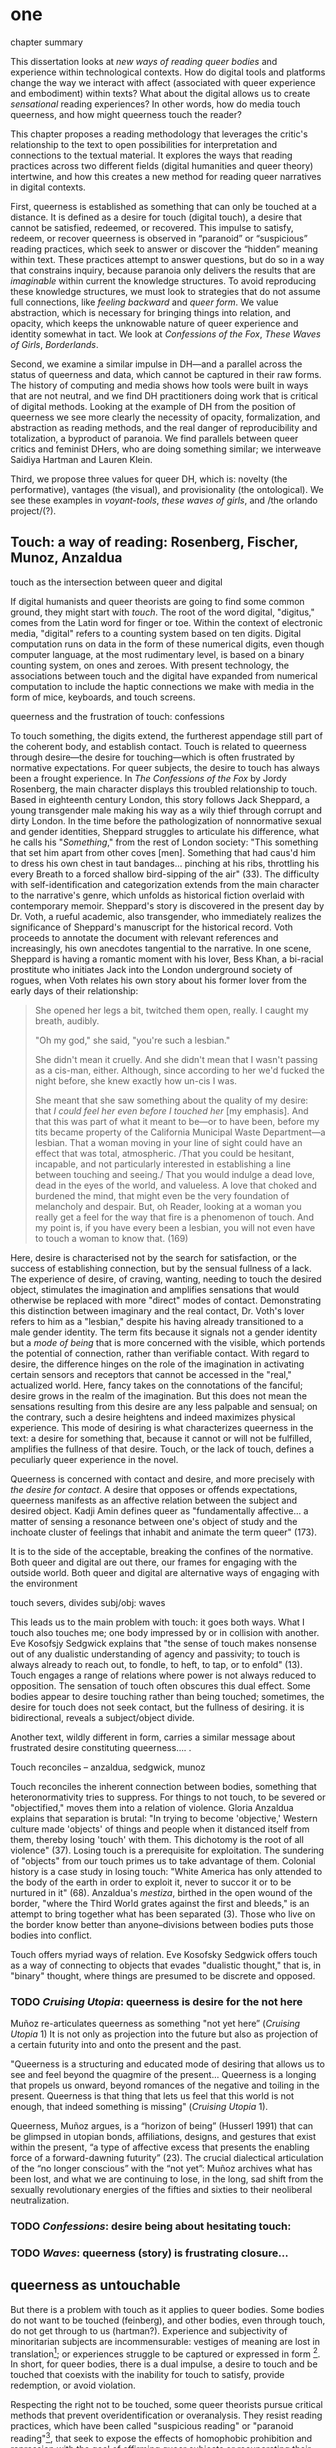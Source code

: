 * one

**** chapter summary 
This dissertation looks at /new ways of reading queer bodies/ and
experience within technological contexts. How do digital tools and
platforms change the way we interact with affect (associated with
queer experience and embodiment) within texts? What about the digital
allows us to create /sensational/ reading experiences? In other words,
how do media touch queerness, and how might queerness touch the
reader?

This chapter proposes a reading methodology that leverages the
critic's relationship to the text to open possibilities for
interpretation and connections to the textual material. It explores
the ways that reading practices across two different fields (digital
humanities and queer theory) intertwine, and how this creates a new
method for reading queer narratives in digital contexts.

First, queerness is established as something that can only be touched
at a distance. It is defined as a desire for touch (digital touch), a
desire that cannot be satisfied, redeemed, or recovered. This impulse
to satisfy, redeem, or recover queerness is observed in “paranoid” or
“suspicious” reading practices, which seek to answer or discover the
“hidden” meaning within text. These practices attempt to answer
questions, but do so in a way that constrains inquiry, because
paranoia only delivers the results that are /imaginable/ within
current the knowledge structures. To avoid reproducing these knowledge
structures, we must look to strategies that do not assume full
connections, like /feeling backward/ and /queer form/. We value
abstraction, which is necessary for bringing things into relation, and
opacity, which keeps the unknowable nature of queer experience and
identity somewhat in tact. We look at /Confessions of the Fox/, /These
Waves of Girls/, /Borderlands/. 

Second, we examine a similar impulse in DH---and a parallel across the
status of queerness and data, which cannot be captured in their raw
forms. The history of computing and media shows how tools were built
in ways that are not neutral, and we find DH practitioners doing work
that is critical of digital methods. Looking at the example of DH from
the position of queerness we see more clearly the necessity of
opacity, formalization, and abstraction as reading methods, and the
real danger of reproducibility and totalization, a byproduct of
paranoia. We find parallels between queer critics and feminist DHers,
who are doing something similar; we interweave Saidiya Hartman and
Lauren Klein.

Third, we propose three values for queer DH, which is: novelty (the
performative), vantages (the visual), and provisionality (the
ontological). We see these examples in /voyant-tools/, /these waves
of girls/, and /the orlando project/(?). 


** Touch: a way of reading: Rosenberg, Fischer, Munoz, Anzaldua

**** touch as the intersection between queer and digital
If digital humanists and queer theorists are going to find some common
ground, they might start with /touch/. The root of the word digital,
"digitus," comes from the Latin word for finger or toe. Within the
context of electronic media, "digital" refers to a counting system
based on ten digits. Digital computation runs on data in the form of
these numerical digits, even though computer language, at the most
rudimentary level, is based on a binary counting system, on ones and
zeroes. With present technology, the associations between touch and
the digital have expanded from numerical computation to include the
haptic connections we make with media in the form of mice, keyboards,
and touch screens. 

**** queerness and the frustration of touch: confessions
To touch something, the digits extend, the furtherest appendage still
part of the coherent body, and establish contact. Touch is related to
queerness through desire---the desire for touching---which is often
frustrated by normative expectations. For queer subjects, the desire
to touch has always been a frought experience. In /The Confessions of
the Fox/ by Jordy Rosenberg, the main character displays this troubled
relationship to touch. Based in eighteenth century London, this story
follows Jack Sheppard, a young transgender male making his way as a
wily thief through corrupt and dirty London. In the time before the
pathologization of nonnormative sexual and gender identities, Sheppard
struggles to articulate his difference, what he calls his
"/Something/," from the rest of London society: "This something that
set him apart from other coves [men]. Something that had caus'd him to
dress his own chest in taut bandages... pinching at his ribs,
throttling his every Breath to a forced shallow bird-sipping of the
air" (33). The difficulty with self-identification and categorization
extends from the main character to the narrative's genre, which
unfolds as historical fiction overlaid with contemporary
memoir. Sheppard's story is discovered in the present day by Dr. Voth,
a rueful academic, also transgender, who immediately realizes the
significance of Sheppard's manuscript for the historical record. Voth
proceeds to annotate the document with relevant references and
increasingly, his own anecdotes tangential to the narrative. In one
scene, Sheppard is having a romantic moment with his lover, Bess Khan,
a bi-racial prostitute who initiates Jack into the London underground
society of rogues, when Voth relates his own story about his former
lover from the early days of their relationship:

#+BEGIN_QUOTE
She opened her legs a bit, twitched them open, really. I caught my
breath, audibly.

"Oh my god," she said, "you're such a lesbian."

She didn't mean it cruelly. And she didn't mean that I wasn't passing
as a cis-man, either. Although, since according to her we'd fucked the
night before, she knew exactly how un-cis I was. 

She meant that she saw something about the quality of my desire: that
/I could feel her even before I touched her/ [my emphasis]. And that
this was part of what it meant to be---or to have been, before my tits
became property of the California Municipal Waste Department---a
lesbian. That a woman moving in your line of sight could have an
effect that was total, atmospheric. /That you could be hesitant,
incapable, and not particularly interested in establishing a line
between touching and seeing./ That you would indulge a dead love, dead
in the eyes of the world, and valueless. A love that choked and
burdened the mind, that might even be the very foundation of
melancholy and despair. But, oh Reader, looking at a woman you really
get a feel for the way that fire is a phenomenon of touch. And my
point is, if you have every been a lesbian, you will not even have to
touch a woman to know that. (169)
#+END_QUOTE

Here, desire is characterised not by the search for satisfaction, or
the success of establishing connection, but by the sensual fullness of
a lack. The experience of desire, of craving, wanting, needing to
touch the desired object, stimulates the imagination and amplifies
sensations that would otherwise be replaced with more "direct" modes
of contact. Demonstrating this distinction between imaginary and the
real contact, Dr. Voth's lover refers to him as a "lesbian," despite
his having already transitioned to a male gender identity. The term
fits because it signals not a gender identity but a /mode of being/
that is more concerned with the visible, which portends the potential
of connection, rather than verifiable contact. With regard to desire,
the difference hinges on the role of the imagination in activating
certain sensors and receptors that cannot be accessed in the "real,"
actualized world. Here, fancy takes on the connotations of the
fanciful; desire grows in the realm of the imagination. But this does
not mean the sensations resulting from this desire are any less
palpable and sensual; on the contrary, such a desire heightens and
indeed maximizes physical experience. This mode of desiring is what
characterizes queerness in the text: a desire for something that,
because it cannot or will not be fulfilled, amplifies the fullness of
that desire. Touch, or the lack of touch, defines a peculiarly queer
experience in the novel. 

Queerness is concerned with contact and desire, and more precisely
with /the desire for contact/. A desire that opposes or offends
expectations, queerness manifests as an affective relation between the
subject and desired object. Kadji Amin defines queer as "fundamentally
affective... a matter of sensing a resonance between one's object of
study and the inchoate cluster of feelings that inhabit and animate
the term queer" (173).

 It is to the side of the acceptable, breaking the
confines of the normative. Both queer and digital are out there, our
frames for engaging with the outside world. Both queer and digital are
alternative ways of engaging with the environment

**** touch severs, divides subj/obj: waves
This leads us to the main problem with touch: it goes both ways. What
I touch also touches me; one body impressed by or in collision with
another. Eve Kosofsjy Sedgwick explains that "the sense of touch makes
nonsense out of any dualistic understanding of agency and passivity;
to touch is always already to reach out, to fondle, to heft, to tap,
or to enfold" (13). Touch engages a range of relations where power is
not always reduced to opposition. The sensation of touch often
obscures this dual effect. Some bodies appear to desire touching
rather than being touched; sometimes, the desire for touch does not
seek contact, but the fullness of desiring.  it is bidirectional,
reveals a subject/object divide.


Another text, wildly different in form, carries a similar message
about frustrated desire constituting queerness.... 
.

**** Touch reconciles -- anzaldua, sedgwick, munoz
Touch reconciles the inherent connection between bodies, something
that heteronormativity tries to suppress. For things to not touch, to
be severed or "objectified," moves them into a relation of
violence. Gloria Anzaldua explains that separation is brutal: "In
trying to become 'objective,' Western culture made 'objects' of things
and people when it distanced itself from them, thereby losing 'touch'
with them. This dichotomy is the root of all violence" (37). Losing
touch is a prerequisite for exploitation. The sundering of "objects"
from our touch primes us to take advantage of them. Colonial history
is a case study in losing touch: "White America has only attended to
the body of the earth in order to exploit it, never to succor it or to
be nurtured in it" (68). Anzaldua's /mestiza/, birthed in the open
wound of the border, "where the Third World grates against the first
and bleeds," is an attempt to bring together what has been separated
(3). Those who live on the border know better than anyone--divisions
between bodies puts those bodies into conflict.

Touch offers myriad ways of relation. Eve Kosofsky Sedgwick offers
touch as a way of connecting to objects that evades "dualistic
thought," that is, in "binary" thought, where things are presumed to
be discrete and opposed. 

*** TODO /Cruising Utopia/: queerness is desire for the not here

Muñoz re-articulates queerness as something "not yet here” (/Cruising
Utopia/ 1) It is not only as projection into the future but also as
projection of a certain futurity into and onto the present and the
past.

"Queerness is a structuring and educated mode of desiring that allows
us to see and feel beyond the quagmire of the present... Queerness is
a longing that propels us onward, beyond romances of the negative and
toiling in the present. Queerness is that thing that lets us feel that
this world is not enough, that indeed something is missing"
(/Cruising Utopia/ 1).


Queerness, Muñoz argues, is a “horizon of being” (Husserl 1991) that can be glimpsed in utopian bonds, affiliations, designs, and gestures that exist within the present, “a type of affective excess that presents the enabling force of a forward-dawning futurity” (23).
The crucial dialectical articulation of the “no longer conscious” with the “not yet”: Muñoz archives what has been lost, and what we are continuing to lose, in the long, sad shift from the sexually revolutionary energies of the fifties and sixties to their neoliberal neutralization.

*** TODO /Confessions/: desire being about hesitating touch:

 
*** TODO /Waves/: queerness (story) is frustrating closure... 


** queerness as untouchable 
But there is a problem with touch as it applies to queer bodies. Some
bodies do not want to be touched (feinberg), and other bodies, even
through touch, do not get through to us (hartman?). Experience and
subjectivity of minoritarian subjects are incommensurable: vestiges of
meaning are lost in translation[fn:6]; or experiences struggle to be
captured or expressed in form [fn:7]. In short, for queer bodies,
there is a dual impulse, a desire to touch and be touched that
coexists with the inability for touch to satisfy, provide redemption,
or avoid violation.

Respecting the right not to be touched, some queer theorists pursue
critical methods that prevent overidentification or overanalysis. They
resist reading practices, which have been called "suspicious reading"
or "paranoid reading"[fn:2], that seek to expose the effects of
homophobic prohibition and repression with the goal of affirming queer
subjects or recuperating their losses. Paranoid or suspicious reading
is oriented around finding and exposing the pain and shame of the
closet in order to turn them into sites of political resistance,
liberation, or pride.

*** Sedgwick's paranoid/suspicious reading

Such reading practices determine and constrain the ways that readers
engage with texts. To illustrate this effect, Sedgwick relates a
conversation between herself and a friend during few years of the AIDS
crisis, when speculation about the government's complicity in
spreading the virus is rampant. At the time, Sedgwick wonders whether
"the lives of African Americans are worthless in the eyes of the
United States; that gay men and drug users are held cheap where they
aren't actively hated" (123). Her friend counters this suspicion,
pointing out that knowledge of conspiracy doesn't achieve anything on
its own: "Supposing we were ever sure of all those things---what would
we know then that we don't already know?" (123). Merely knowing that
something is true, revealing the presence of systematic oppression,
injustice, discrimination, does nothing. As Sedgwick explains,
knowledge of a problem is not enough to "enjoin that person to any
specific train of epistemological or narrative consequences"
(123). Moreover, a paranoid or suspicious stance blocks out other
possibilities for relation to the text. Paranoia often only affirms
itself; reflecting and replicating itself in every surface, giving too
much power to the act of exposure. The work of paranoia is never done,
"for all its vaunted suspicion, [paranoia] acts as though its work
would be accomplished if only it could finally, this time, somehow get
its story truly known" (141). Like many other theorists, Sedgwick
wonders what is the point of continually trying to reveal, unravel,
deconstruct the injustices of the past. She searches for "some ways of
understanding human desire that might be quite to the side of
prohibition and repression, that might hence be structured quite
differently from the heroic, 'liberatory,' inescapably dualistic
righteousness of hunting down and attacking prohibition/repression in
all its chameleonic guises" (10).

*** paranoia and replication (the sciences)

In order to understand the ways that the paranoid impulse harm and
constrain inquiry, it is useful to view it at work in scientific
disciplines and for the purpose of historiography.

Some strains of scientific inquiry, in particular, shows us how
paranoia enacts a self-replicating mechanic. Though it appears in much
of literary studies, the impulse that drives paranoid reading is
borrowed from a critical viewpoint in scientific inquiry that assumes
a detached observer. Critiques of this position, particularly in Donna
Haraway's work on primatology, attempt to articulate a new mode of
feminist science that de-naturalizes the "natural." Haraway's research
on primates reveals the ways in which assumptions and preconceptions
from the (white, male) subject inflect the object of study. She
examines how scientists bring their own investments to bear even in
the seemingly benign questions they might ask, or qualities they
isolate, as areas of interest. For example, primatologists working
with the goal of studying social structures in the field often impose
their own social structures by turning their assumptions of male
dominance into "observations." Feminist scientists attempt to revise
such narratives by emphasizing organization and cooperation among
primate communities: "revisionists have stressed matrifocal groups,
long-term social cooperation rather than short-term spectacular
aggression, flexible process rather than strict structure”
(19). Pointing out that, “Women know very well that knowledge from the
natural sciences has been used in the interests of our domination and
not our liberation," Harwaway asserts that such revision is about
empowering the subjugated, reconceiving “female receptivity” as
"female choice" (8). The creation of a subject/object split
/reproduces/ and legitimizes hierarchies of domination.

Oftentimes, new tools can obscure the ways that we replicate our own
assumptions. The advent of photography in the mid-nineteenth century
allowed subjects to codify their prejudices as science, for example,
in the pictures of American slaves taken by Louis Agassiz
in 1850. These daguerrotypes, a pioneering practice in photography
that uses light-sensitive chemicals on silver plates, show how the
impulse for scientific classification impacts the quality and kind of
knowledge that results. Agassiz, a Swiss anthropologist, came to the
United States to study the physical differences between European
whites and African blacks, by examining the shape and character of
their heads and torsos, similar to contemporary studies in physionomy
and phrenology that analyzed the exterior form of the human
body. Agassiz's goal was to amass evidence to support his theory, that
mankind had been separately created and whites and blacks were in fact
different species (Wallis 40). Using photography for anthropoligical
purposes, and organizing photographs to support a classification
system, Agassiz's work demonstrates how the apparent "objectivity" of
the photograph can mask the highly subjective motives for
classification. Writing about the photographs, which were exhibited by
the Amon Carter Museum in 1992, Brian Wallis explains that such images
were organized to suggest divisions between "self and other, healthy
and diseased, normal and pathological," with the insidious effect of
"mask[ing] its subjective distortions in the guise of logic and
organization" (Wallis 47, 54-55). The problem, Wallis points out, is
the realism of the photographic tool obscures the ways that subjects
harness it to solidify their preconceptions---"Strengthened by the
seeming transparency of photographic realism, these categories and the
divisions between them soon took on the authority of natural 'facts.'
Supplying either too much or too little information, photographs soon
muddied the easy distinctions between subjective knowledge and what
was called "objective." (47-48). The more seeminly transparent the
tool, the easier it is to wrangle it toward proving "self-evident"
truths.

In this case, the apparent fidelity of the photographic tool to record
"nature" in fact obscures the ways that using the tool only reinforces
a preconceived notion of "nature." Wallis explains that, "Supplying
either too much or too little information, photographs soon muddied
the easy distinctions between subjective knowledge and what was called
'objective' (48). The photographs reinforce the ways that scientific
tools, which appear to capture "reality," can be harnessed and
manipulated toward the observer's purpose. 

*** paranoia and recovery (historiography)

Not only does paranoid inquiry tend to replicate the assumptions of
the observer, but it blocks out other forms of knowledge. This is
especially evident in the work of historical recovery, in the impulse
to find "hidden" or "forgotten" meaning in textual and archival
material. Recovery works by a self-legitimizing and perpetuating logic
that attempts to render what has been left out, disregarded, or
misunderstood within the logic of dominance. It is Jacques Derrida's
/archive fever/, or the desire for legibility, under the auspices of
the ruler, which animates the endless search for origins. It is, in
Haraway's words, a search for the "one code that translates all
meaning perfectly, the central dogma of phallogocentrism" (/Simians,
Cyborgs, and Women/ 176).

The stakes of recovery work are uniquely stark in the history of the
Black Atlantic, where researchers must work to square the growth of an
inhuman practice within a historical narrative of progress and
liberalization. A tradition that rationalizes slavery with the right
to property, that justifies war through the social contract. Black
Atlantic scholars Lisa Lowe and Saidiya Hartman point out that the
central paradox of studying the archive of slavery is the structuring
condition of recovery. In her essay "History Hesitant," Lowe explains
that because recovery work necessarily occurs within the limits of the
authorizing power, it always subjects itself to that power. Rather
that work under these conditions, historians of enslaved experience
ought to examine this confining structure, "the archeology of
knowledge through which the archive subjects and governs precisely by
means of instruments that absent the humanity of the enslaved”
(87). Researchers might examine, for example, how "the slave trader’s
desire to record, measure, list, and account" weigh up against
"rationalist claims to produce truth or meaning about the terrors of
captivity, enslavement, or torture" (88). Saidiya Hartman similarly
turns to the question of epistemology as the crux of the recovery
work: “If it is no longer sufficient to expose the scandal, then how
might it be possible to generate a different set of descriptions from
this archive?" (7).

Hartman's central problem is what to do with an absent archive. She
leaves us the paradox of recovery work: "How does one revisit the
scene of subjection without replicating the grammar of violence?"
(4). Hartman writes caustically about the impossibility of telling
stories that have been left out of the record. Not only that we can
never recover these stories (they are lost to time) but we can not
approximate them with our current tools, with language. In "Venus in
Two Acts," Hartman tells the story of Black Venus, the unnamed slave
woman who appears variously throughout the "offical" record:

#+BEGIN_QUOTE
we could have as easily encountered her in a ship’s ledger in the
tally of debits; or in an overseer’s journal—--“last night I laid with
Dido on the ground”; or as an amorous bed-fellow with a purse so
elastic “that it will contain the largest thing any gentleman can
present her with” in Harris’s List of Covent- Garden Ladies; or as the
paramour in the narrative of a mercenary soldier in Surinam; or as a
brothel owner in a traveler’s account of the prostitutes of Barbados;
or as a minor character in a nineteenth-century pornographic novel. 1
#+END_QUOTE

What draws all these iterations of Venus together is their silence,
"no one remembered her name or recorded the things she said, or
observed that she refused to say anything at all" (2). The fact of
silence cuts deeper than the failure of history but is part of the
condition known as the "violence of the archive," which denotes not
only absence as a form of evidence, in that the physical records are
missing, but also in the tools of expression, in language that cannot
approximate the reality of experience, and in the audible discourse
that dictates silence.

*** affective strategies, hestitation, restraint

Within the dominant culture, recovery means authorizing the structures
of knowledge that give rise to injustice in the first place. So what
do we do now? There are affects associated with this kind of
impasse. We hold ourselves back, restraint, avoidance. Lowe explains
that

#+BEGIN_QUOTE
Hesitation, rather than rushing to recover what has been
lost, need not be understood as inaction or postponement, or as a
thwarting of the wish to provide for a future world. Rather, it halts
the desire for recognition by the present social order and staves off
the compulsion to make visible within current epistemological
orthodoxy. 98
#+END_QUOTE

Feelings of hesitation, doubt, dissapointment are ways of protecting
the archive of slavery from further exploitation.

To sum up: one solution to paranoid impulses involves is critical
awareness, the ability to access the affects that come between you and
the object of study. 

*** estrangement as central to queerness
“Editor’s Introduction”: Queering Archives, Intimate Tracings, 2015:
The estrangement that continually happens with dealing with
queerness. Estrangement from yourself, the materials, and others.

“Estrangement” --- the torment of queer literature -- the pain of not
identification but of not identifying. Of reading the text and finding
and not finding yourself in the pages.

*** Heather Love's /Feeling Backward/
Heather Love offers a reading strategy that acknowledges queer
experience, particularly suffering, as unconsoleable. In resisting the
temptations to redeem psychic suffering by queer subjects, Heather
Love offers a strategy called "feeling-backward." This strategy opens
a space for bad feelings without trying to recuscitate, justify, or
transform them. She focuses on feelings such as "nostalgia, regret,
shame, despair, /ressentiment/, passivity escapism, self-hatred,
withdrawal, bitterness, defeatism, and loneliness," which, according
to Love, are tied to "the historical impossibility of same-sex desire"
(4, emphasis original). She examines the burdened protagonists from
famous modernist texts like Walter Pater's /The Renaissance: Studies
in Art and Poetry/ (1873), Radclyffe Hall's /The Well of Loneliness/
(1928), Willa Cather's /My Ántonia/ (1918), and Sylvia Townsend
Warner's /Summer Will Show/ (1936). Love argues that the shame and
stigma experienced by these characters ought to be recognized rather
than resolved. Instead of turning negative histories into sites of
resistance or affirmation, these hurting characters might have full
reign over their own darkness. And this darkness must be where the
critic will meet them.

*** identification is risky; Caldwell
As readers, identifying with literary subjects is both dangerous and
seducticve. Identities within texts are not stable across time and
place, and acts of identification might collapse or overlook the
complexity of experience. For queer readers in particular,
identification often emerges from a desire to recognize within the
past something that affirms queer experience in the present. Love
describes queer critics, "Like demanding lovers [who] promise to
rescue the past when in fact they dream of being rescued themselves"
(33). Reading in this sense is a search for reflection, community, or
similitude, a link between past and present. When identification is
possible, however, it can be shattering. In "The Torment of Queer
Literature," Kelly Caldwell explains the quandry of reading James
Baldwin's /Giovanni's Room/ as a transgender woman: "what if the only
available act of identification is one of stigma and shame? Embracing
queerness is often embracing abjection. Sometimes identification is
loss and despair" (par. 4). Identification tends to center around
these "bad feelings" which offer less fodder for political
resistence. However, identification with more positive aspects of
queer experience is hardly an alternative. For many readers, the more
redemptive or celebratory narratives offer no consolation. The reader
is stuck between recognizing their own pain or feeling guilty for not
recognizing pleasure: "Either read a book like /Giovanni’s Room/ at
the risk of recognizing David’s denial and repression as my own, or
read a book that celebrates queer lives and sex boldly and end up
despising my own cowardice" (par. 17).

*** queerness is a failed project, which is why it's so tempting.
The more hopeless and resistant queer subjects make for more tempting
identifications. Love explains how these subjects remain beyond the
reader's grasp: "As queer readers we tend to see ourselves as reaching
back toward isolated figures in the queer past in order to rescue or
save them. It is hard to know what to do with texts that resist our
advances" (8). The reason that these subjects remain so unreachable
has to do with the nature of queerness itself, which represents
absence, loss, and failure. Love illustrates this quality by evoking a
Greek myth, Orpheus and Eurydice, in which the lover botches his
beloved's rescue by looking back at her as they exit the
underworld. Love quotes from Maurice Blanchot's account of the story
in "The Gaze of Orpheus," to describe what Orpheus searches for in the
prohibited and doomed glance backward:

#+BEGIN_QUOTE 
Not to look would be infidelity to the measureless, imprudent force
of his movement, which does not want Eurydice in her daytime truth and
in her everyday appeal, but wants her in her nocturnal obscurity, in
her distance, with her closed body and sealed face---wants to see her
not when she is visible, but when she is invisible, and not as the
intimacy of familiar life, but as the foreignness of what excludes all
intimacy, and wants, not to make her live, but to have living in her
the plenditude of death. 50
#+END_QUOTE 

Orpheus's downfall is his desire for a glimpse at what cannot be
grapsed, at what remains beyond the light. This desire is not for
"daytime truth" but for "noctural obscurity," which is always receding
at the moment of pursuit. Like Eurydice, queerness emerges only to
slip away, turning its face from the parched gaze. Can we be blamed
for looking for that which cannot be grasped? No, because queerness
has always been structured by that which is not, by what Love calls
"impossible love" (24). Not only is queerness projected to fail, it is
a project of failure. Love reminds us that "Queer history has been an
education in absence" (50). In learning failure and loss, queer
readers can only identify with what they have been taught to recognize
as untouchable. Full identification, like Eurydice in the daylight, is
prevented by design.

*** identifying, but not fully.
Love proposes a method in which the goal is not to redeem queer
subjects or resolve queer failure. Rather, the problem of
identification is turned to a reading strategy: "I want to suggest a
mode of historiography that recognizes the inevitability of a 'play of
recogniztions,' but that also sees these recognitions not as consoling
but as shattering" (45). Reading, for Love, can enact a "play of
recognitions," which is a way of making fleeting connections that do
not presume complete understanding. It is a way of identifying, but
not fully. Full identification would attempt to wrench the subject
from its suffering, and effectively transform it into something
else. Rather that attempt to rescusitate it, Love looks to the ways
that identity unsettles and dissolves subjectivity. She gives the
example of Stephen Gordon from Radclyffe Hall's /The Well of
Loneliness/. Once considered too depressing as a model of lesbianism,
recent critics have cast Stephen Gordon as a transgender figure. Love
resists this label, maintaining that Stephen is “beyond the reach of
such redemptive narratives” (119). The question, for Love, is not
whether Stephen is a pre-op FTM (Female-to-Male), but how Stephen’s
existential negativity can be read as an embodied phenonmenon, as “a
social experience insistently internalized and corporeal” (108).

*** ofelia schutte and the incommensurable

The archivist must work within the discrepancy between reality and the
historical record. Hartman's goal is "to expose and exploit the
incommensurability between the experience of the enslaved and the
fictions of history... the requirements of narrative, the stuff of
subjects and plots and ends" (10).

*** Critique of affirmation: Cvetkovitch 

Attempts to affirm negative queer experience can be harmful. Ann
Cvetkovitch's work on trauma studies provides an example of how this
tendency can create further misunderstanding about suffering. In her
book, /Archive of Feelings/, Cvetkovitch explores expressions of
trauma within the public sphere. She asks how individuals might
reclaim some of the most negative and traumatic feelings into
something positive and theraputic: "I want to place moments of extreme
trauma alongside moments of everyday emotional distress that are often
the only sign that trauma's effects are still being felt” (3). She
wrests trauma studies out of medical discourse and into public
culture---turning something that is traditionally private and
pathologized into something communitarian, an open, everyday "archive
of feelings."

Importantly, Cvetkovitch marshalls this reconfiguration of trauma to
expand what we consider the 'archive'. She also makes some incisive
points about the inability to fully portray suffering: "Because trauma
can be unspeakable and unrepresentable and because it is marked by
forgetting and dissociation, it often seems to leave behind no records
at all" (7). Cvetkovitch explores alternative methods of figuring
trauma, which are transformed when they enter the public sphere. She
cites examples from public performances like rock shows or
documentaries, in which the artists enact "moments of intense affect
that are transformative or revealing” (26). 

Although her focus on the affective and ephemeral dimension of
performance opens up conceptions of the archive, Cvetkovitch perhaps
goes too far when she suggests that these performances are redemptive
or in some way compensate for traumatic experience. She indicates that
such performances go so far as to alleviate psychological damage and
suffering: “Imaginative work that may bear an oblique relation to the
actual event of sexual abuse can ultimately be more ‘healing’ than an
explicit rendering of the event” (94). Trauma is a real medical
condition, with real consequences (death) for those who do not seek
treatment or downplay its life-threatening effects. Critics should be
careful in extending a definition of trauma that will end up hurting
those who are affected by it. We do not need to move trauma strictly
from the medical discourse in order to have a more communitarian,
open, and public relationship to it. There are other ways to confront
stigma which doesn’t attempt to redeem it, as Love explores with her
notion of “Feeling Backward.”

The step that Cvetkovitch takes with regard to trauma is interesting,
however, for what it suggests about the role of the critic in
analysis. The point isn't to find evidence of overcoming queer
suffering, but to examine the ways that queerness is figured in
abstraction. What does queerness look like, what can it do? 


** abstraction, formalization, opacity: Queer 

*** reparative reading is active

We might explore, with Sedgwick, "forms of thought that would not be
structured by the question of prohibition" (11). Sedgwick points that
that critical inquiry might work within a /reparative/ methodology,
which opens room for interpretive possibilities and attention to
positive affects like love, gratitude, and affection. This method
welcomes surprise of discovery over affirmation. It prioritizes "local
theories and nonce taxonomies" over totalizing perspectives (145). We
might approach criticism as having to do with /movement/ rather than
/knowledge/:

#+BEGIN_QUOTE
[M]oving from the rather fixated question Is a particular piece of
knowledge true, and how can we know? to further questions: What does
knowledge /do/---the pursuit of it, the having and exposing of it, the
receiving again of knowledge of what one already knows? How, in short,
is knowledge /performative/, and how best does one move among its
causes and effects?" (my italics, 124)
#+END_QUOTE

This reorienation of knowledge as /active/, as performative, opens up
the critical process to one that is mobile and and speculative rather
than suspicious. Moreover, it draws attention to the ways that
knowledge is embodied, with all the surprises and discoveries that
embodiment entails. 

*** Scott's evidence of experience:
Scott, Joan. “The Evidence of Experience”:
- Using experience for evidence rather than thinking about how experience is shaped. Scott talks about representation, about looking at experience, at the vision, the optical effects, for what they suggest. The beautiful reading of Samuel Delany’s vision of the “millions of gay men” the fantastical projection (rather than real identity) that suggests a political consciousness. Historiography is about modes of seeing. 
- Scott’s proposed project is difficult to carry out. How many times do we need to go back to the archive? To what extent can you constantly start again at origins (genealogy). 
- She’s right in the critique that there’s no universal class consciousness. 
- Experience is always mediated for literary critics. We never take a text as referential---there is rhetoric and form. 

*** Munoz's queerness as emergent
The not-yet-here ness of queerness. 

*** hartman, lowe, arondekar on recuperating absence

"The critical challenge is to imagine a practice of archival reading
that incites relationships between the seductions of recovery and the
occlusions such retrieval mandates. By this I mean to say: What if the
recuperative gesture return us to a space of absence? How then does
one restore absence to itself? Put simply, can an empty archive also
be full?" (1). 

Hartmen's "critical fabulation"

The archivist must work within the discrepancy between reality and the
historical record. Hartman's goal is "to expose and exploit the
incommensurability between the experience of the enslaved and the
fictions of history... the requirements of narrative, the stuff of
subjects and plots and ends" ("Venus" 10).
- "This double gesture can be described as straining against the
  limits of the archive to write a cultural history of the captive,
  and, at the same time, enacting the impossibility of representing
  the lives of the captives precisely through the process of
  narration" ("Venus" 11).

*** QOC critique and aesthetics
Amber Musser's surface aesthetics
*** Toward a Queer Form
Writing the self is connected to form. Always. The form is
multiple. The form makes subjectivity opaque, but in the act of
abstraction, making it opaque, we can touch it and play around with
it. 

Opacity as value (Amin, Musser)Opacity as a value (Amin, Musser)


** in DH: data is cooked
As a mode of relationality, "Feeling Backward" not presume a full
connection between the critic and subject, keeping the subject at arms
length. It approaches queerness as something receding, even when the
critic is perpetually in pursuit. This relationship between critic and
textual subject evokes some of the attitudes that digital humaninists
take toward their data. In some queer theory and digital humanities
runs a similar hesistation not to overdetermine or overinterpret the
content of what we read. Critics such as Johanna Drucker and Ted
Underwood are careful to qualify the nature of data as constructed,
wrenched from the reality of lived experience, and necessarily reduced
to fit whatever environs required by analysis. Even if they are
careful about approaching data as constructed, however, they take
vastly different routes in handling the results of their analysis.

*** Drucker's skewing the graphs

Johanna Drucker argues that quantification techniques (such as
visualizations in graphs and charts) actually misrepresent the data
they are meant to convey. Drucker explains that, in order to place
this data on a graph or chart, it undergoes a
transformation. Complexity is reduced to whatever quality the
visualization apparently requires. To illustrate this reduction,
Drucker presents a chart displaying the amount of books published over
several years. The chart appears to convey production during this
specific time period[fn:3], but Drucker explains that publication date
is an arbitrary metric for capturing production. She brings to the
surface all the assumptions made in such a metric, for example, the
limitations of "novel" as a genre and the connotations behind
"published," which suggests date of appearance, but has no indication
of composition, editing, review, distribution. Drucker reminds us that
each piece of data carries with it the result of many interpretive
decisions, which carry with them varying degrees of opacity. These
interpretations ("reductions") are necessary in order to present
complex concepts like book production as a bar on a chart. Drucker
explains: "the graphical presentation of supposedly self-evident
information (again, formulated in this example as “the number of
novels published in a year”) conceals these complexities, and the
interpretative factors that bring the numerics into being, under a
guise of graphical legibility" (Drucker par. 23).

To resist the reductions of "data," a term that connotes that which is
"given," Drucker proposes "capta," to suggest the act of being taken
and transformed. Drucker's "capta" is deliberately creative, turning
graphical expressions into expressive metrics: components used for
measurement, like lines or bars on a graph, break or are fuzzy and
permeable. Objects are not discrete entities, but interact with the
other objects in the visualization. For example, in a bar graph of
book publications/year, she warps the bars on the graph, making some
of them fuzzy, wider, shorter, in an attempt to show that publication
as a metric elides other information such as composition, editing,
purchasing, etc.

This activity is a way of figuring elements that have been reduced,
resolved, or ignored in traditional quantitative analysis. It evokes
what Love says about queer subjectivity and experience being beyond
the reaches of the critic. Drucker makes evident what is overlooked or
assumed when dealing with complex subjects. She places those elements
there, for all to see, in a way that muddles (rather than
simplifies[fn:4]) the relationship between them. She does try to
figure these elements, but not in a way that attempts to clarify or
resolve their complexity. Rather, like Love, she works on the “image
of exile, of refusal, even of failure” (Love 71).

*** Ted Underwood's models as object of study

Ted Underwood and other literary critics doing Computational Literary
Studies (CLS) approach their data with vastly different
commitments. Underwood harnesses computational power and
sophistication to glimpse the big picture of literary history, what he
calls the "distant horizon" of literary trends across centuries. His
argument convincingly begins with the observation that human
capacities---sight, attention, and memory---preclude them from
grasping the larger patterns of literary history over time
periods. Distant reading, whereby "distance" implies abstraction, or
the simplification of textual data into computable objects such as
publication dates and genres, allows critics to make connections in
apparent chaos, to draw a steady line of historical development
through the swarm of overflowing information. According to Underwood,
distant reading opens new scopes to literary analysis, which would
otherwise be invisible to readers: "a single pair of eyes at ground
level can't grasp the curve of the horizon" (x).

Though to a much lesser degree than Drucker, Underwood similarly turns
his computational method into an object of study. His research deploys
machine learning, that is, computer programs "trained" by certain data
sets to make predictions about other datasets. Underwood studies how
"models," or calculations based on multiple variables, created by
sample data can then be used to measure further data. One of his
models measures the probability that computers can guess the sex of
a fictional character based on the words associated with that
character. Underwood explains how the test is configured:

#+BEGIN_QUOTE 
We represent each character by the adjectives that modify them, verbs
they govern and so on---excluding only words that explicitly name a
gendered role like /boyhood/ or /wife/. Then, we present characters,
labeled with grammatical gender, to a learning algorithm. The
algorithm will learn what it means to be 'masculine' or 'feminine'
purely by observing what men and women actually do in stories. The model produced by the algorithm can make predictions about other
characters, previously unseen. 115
#+END_QUOTE

The computer takes in information about some (the more the better)
books and studies that information in order to make predictions about
other books. The resulting model, therefore, is always guided by its
previous experience. Underwood rightly points out that such
calculations cannot be taken as fact. Like humans, "machine learning
tends to absorb assumptions latent in the evidence it is trained on"
(xv). To Underwood, machine learning is no more "objective" than
regualar analysis. This is why Underwood calls his work "perspectival
modeling," where he studies how datasets reveal, not the truth of
literary histroy, but the /approaches/ of those who study it: "By
training models on evidence selected by different people, we can
crystallize different social perspectives and compare them rigorously
to each other" (xv).

The results of the analysis is baked into the process, something that
Underwood understands and accepts as part of the obstacles toward his
distant horizon. In looking at the way gender is characterized, or
rather how perspectival models characterize gender, in novels from the
18th century to the 21st, he finds that the results reproduce some of
the structuring assumptions from the outset. His examination of gender
characterization finds that "while gender roles were becoming more
flexible, the attention actually devoted to women was declining"
(114). The analysis points to a steady overapping of words used to
describe men and women over time, shown as a convergence on the graph
between words previously associated with women, such as "heart," which
begin to intersect with words typically assoicated with men, like
"passion," toward the middle of the 20th century. However, while the
categories of "masculine" and "feminine" words are progressively
blurred over time, the actual number of female /characters/
declines. Underwood explains this drop could be due to several
reasons, one of which is the simple fact that the practice of writing
"gentrified" through the 20th century, when writing became
acknowledged and pursued as a male occupation (137). His analysis
shows that men tend to write more about men, while women write equally
about men and women. With less women writing, the amount of female
characters therefore declines. This explains how Underwood's seemingly
paradoxical conclusion, that gender roles become more flexible while
the actual prevalence of women dissapates from fiction, might be
possible. But Underwood also admits that another factor---the
assumption of gender as a binary category---might very well be guiding
his results: "One possible conclusion would be that the structural
positions of masculine and feminine identity, vis-'a-vis each other,
have remained very stable---while the actual content of masculinity
and femninity has been entirely mutable" (140). Viewing gender as a
binary construction perpetuates the structural categories of
male/female in a way that is at odds with the actual content of such
categorie. In other words, if gender is binary, then it stands to
reason that the relation between male and female will be one of
opposition. Underwood proposes that one way around this confining
structure of binary gender would be to refigure gender "as a spectrum
or as a /multiplication/ of gender identities that made the binary
opposition between masculine and feminine increasingly irrelevant to
characters' plural roles" (140).


** Critique of reproducibility
The criterion of reproducibility is deployed as a benchmark for
reviewing and assessing the efficacy of digital quantitative
methods. Despite their vastly different committments and methods,
scholars like Underwood can be compared to Nan Z. Da, Sari Altschuler
and David Weimer for the ways they place value on reproducibility.

*** nan Z da on reproducibility
In a controversial peice about text analysis, Nan Z. Da critiques
Computational Literary Studies (CLS) for its irrelevance to literary
criticism. Da explains that results from quantification do one of two
things: they either affirm what is already obvious or they present
conclusions that are inaccurate. Of her many gripes with quantitative
methods, which include "technical problems, logical fallacies, and
conceptual flaws," her central concern is the fundamental "mismatch"
of scientific methods to humanistic inquiry, both of which have
opposing "natures" (601). Meant for reading in abundance, tradign
"speed for accuracy, and coverage for nuance," Quantitativ methods are
inappropriately applied to literary interpretation (620). According to
Da, "we must use them in accordance with their true functions” (620).

One point in Da's essay crystallizes her ultimately conservative
investment that aligns her with theorists who have vastly different
methods and perspectives. Here she establishes the criterion of
reproducibility, which suggests an objective at odds with humanistic
endeavor. To verify the results of a Topic Modelling experiment, Da
attempts to replicate the model on her own machine. Because the
reproduction fails, she denigrates the whole process: "if the method
were effective, someone with comparable training should be able to use
the same parameters to get basically the same results"
(628-629). However, "topic modeling is like a kaleidoscope that turns
out something entirely different with the slightest tweaking”
(629). Her emphasis on the “reproducible” in CLS extends one of
distant reading early champion's originating call for a “falsifiable
criticism”: both advocate for a methodology that is as reliable and
verifiable as the social sciences[fn:5]. The interesting detail in her
critique is the insinuation in /reproducible/ that somehow analysis is
something that can exist outside of human performance/activity/error.

The reproducible indicates a slippery slope. By characterizing
literary criticism as something that can be verified, that can be
copied and reproduced ad infinitum, it assumes that interpretive
conditions can be universalized, that subjects bring with them the
same experiences and investments. Moreover, it suggests that there is
a /correct/ answer to literary critical questions, as if literature is
a problem that needs to be solved.

*** Altschuler and Weimar

This notion extends to digital humanist practitioners. 

they call to overturn the "unproblematic translatability of
information between the senses" while maintaining that reproduction is
the highest value. They argue to "texture the humanities", pointing
out that much of DH prioritizes the visual over other senses --
"privilege sight as the sense through which knowledge is accessible"
(74). Rightly so, they argue, “The textured DH we call for here
acknowledges that we cannot study knowledge only abstractly, apart
from the senses, and that we cannot study literature, art, and history
without including the history of embodied experiences” (74-75).
- “Touch This Page! uses 3-D printed facsimiles of raised-letter text to inspire reflection on the assumptions most people make about which senses are involved in reading” (82).

But they stray too far when they place reproduction over
remediation/deformance. They state their aims: “to expand the sensory
accessibility of archives for all users and to do so through the
digital reproduction---rather than the translation---of tactile
knowledge” (76). Case example of the perfect reproduction:
- A scenario where “users... can download a visual copy with
descriptive data, engage with the text in virtual reality, and create
their own textured facsimile. This technology once more makes possible
the tactile reading experiences for which this volume was designed and
promises library patrons a richer engagement with touch than most
archives can currently provide---even in person (85-86). 

The use case scenario makes the assumption that a reproduction is the
ideal form of textuality, despite their asserted aims for "diversity
of embodied experiences":
- “we must avoid tilting after the fiction of some ideal digital surrogate---like a virtual reality system that would flawlessly mimic original objects---lest we become digital Pierre Menards, expending extensive energy to improve our reproductions to discover, at last, that only the original perfects represents itself… Instead, we envision in our tactile futures multiple strategies that could not only open up access to varied experiences---past and present---but also diversity the ways embodied experiences structure our digital worlds” (86).
- in order to open up “multiple strategies” and diversity embodied experiences, we need a theory of text that is capacious enough to accept variation and transmediation. 
- This argument overlooks deformance is a
solution: the ways that creating new texts, paratexts, creates new
objects of knowledge. It overlooks the performative, ala McGann,
Clement.

In this view, digital becomes a means of optimization, efficiency,
total knowledge and understanding.



** For alternative readings: queer theory
*** Felski's post critical reading: the illusion of emotional detachment 
The reality is that we are stuck in these bodies of our thinking. Rita
Felski describes how seemingly neutral and detatched critical stance
belies an emotional disposition:

#+BEGIN_QUOTE
Scholars like to think that their claims stand or fall on the merits
of their reasoning and the irresistible weight of their evidence, yet
they also adopt a low-key affective tone that can bolster or
drastically diminish their allure. Critical detachment, in this light,
is not an absence of mood but one manifestation of it---a certain
orientation toward one's subject, a way of making one's argument
matter. 6
#+END_QUOTE

The "low-key affective tone" of scholarly discourse suggests that
affect, and the feeling subject associated with it, has been left out
of the critical process. However, appealing to the apparently
unemotional does not succeed in removing emotion from argument---this
is impossible---but it does reinforce the illusion that emotions don't
belong in rational thought. Actually they do---though the emotions of
critical discourse are of a quality and degree that mask their own
presence. Felski explains that, “Rather than an ascetic exercise in
demystification, suspicious reading turns out to be a style of thought
infused with a range of passions and pleasures, intense engagements
and eager commitments” (9). One follows the exposition of the framing
paradigms, the twists and turns of the driving question, the climax of
of discovery followed by the of denouement of the conclusion, one
immediately senses the full dramatic repertoire of critical
inquiry. 

And the illusion of reason as being devoid of emotion is not limited
to verbal discourse. It also pervades--perhaps even more
insidiously---the apparently objective reprsentations data
visualization. Graphs, charts, and maps all contain persuasive
elements that succeed through their invisibility, in the trust, for
example, that the souces are truthfully represented in the
visualization or the implied preference of some metrics over
others. Lauren Klein and Catherine D'Ignazio point out that "so-called
'neutral' visualizations that do not appear to have an editorial
hand... might even be the most perniciously persuasive visualizations
of all!" (/Data Feminism/, chapter 2). Not dots on a graph can be said
to be removed from the predelictions of the creator and the generosity
of the viewer.

*** Felski & Sedgwick affective approaches

Critics like Rita Felski and Eve Sedgwick adopt an alternative
approach toward reading that exposes knowledge as derived from
embodied experience. Felski talks about reading as an affective
orientation, where readers position themselves and their desires
around texts. Felski critiques the popular orientation in literary
criticism centered on what Paul Riceour has called the “hermeneutics
of suspicion”---the desire to unmask and demystify the secrets of
literary works. According to Felski, critics generally behave as if
language is always withholding some truth, that the critic’s task is
to reveal the unsaid or repressed. She identifies the affective modes
of suspicion to include disenchantment, vigilance, paranoia. 

Sedgwick makes a similar assertion about tendencies of "paranoid
reading," though she bases her critique on Michele Foucault's
repressive hypothesis from his /History of Sexuality, Vol. 1/, which
approaches discussions on sex and sexuality through the lense of
repression or prohibition. Rather than excavating the workings of the
repressive hypothesis, Foucault is interested in the ways that
discourse on sex has proliferated, in its multiplications that avoid
censure while satisfying the desire for sexual discourse. Left with no
place to go, discussion on sex simply continued to spread by
transforming itself into palatable discourses such as Marxism,
pyschoanalytic, libertarian, etc. By looking for the specter of
sex/power dynamics in these discourses, Foucault seems to work outside
the logic of the repressive hypothesis. But this is not the
case. Sedgwick explains that, "the almost delirious promise of the
book" is "the suggestion that there might be ways of thinking around
[the repressive hypothesis]" (9). In fact, Sedgwick explains that
Foucault's inquiry has been, from the start, structured by repression
and prohibition. She finds that the "critical analysis of repression
is itself inseparable from repression" (10). 

Felski and Sedgwick see a dead end in militant reading practices. 

Felski's nightmare: 
Sedgwick's wish: 

"How do we step outside the repressive hypothesis "to forms of thought
that would not be structured by the question of prohibition in the
first place?" (/Touching Feeling/ 11).

Speaking on Foucault's repressive hypothesis: "I knew what I wanted
from it: some ways of understanding human desire that might be quite
to the side of prohibition and repression, that might hence be
structured quite differently from the heroic, 'liberatory',
inescapably dualistic righteousness of hunting down and attacking
prohibition/repression in all its chameleonic guises" (/Touching
Feeling/ 10).

Felski shows how this suspicion toward texts forecloses other possible
readings while providing no guarantee of rigorous or radical
thought. Rather than adopt a suspicious attitude, Felski suggests that
literary scholars try “postcritical reading," which looks to what the
text suggests or makes possible. Felski wonders what if we allowed
ourselves to be marked or struck by what we read. Then, rather than
just be a cognitive activity, reading can become an “embodied mode of
attentiveness that involves us in acts of sensing, perceiving,
feeling, registering, and engaging” (176).

Reading is about movement 


Postcritical Reading --- "Reading, in this light, is a matter of
attaching, collating, negotiating, assembling—of forging links between
things that were previously unconnected”… “Reading, in this sense, is
not just a cognitive activity but an embodied mode of attentiveness
that involves us in acts of sensing, perceiving, feeling, registering,
and engaging” (176).

*** Sedgwick on generative shame
What if we read Henry James mobilizing shame as a creative resource?
  For many queer people, shame is a structuring force in their
  identity. But this doesn’t mean we need to be negative, we can look
  to the ways that shame unlocks creativity and productivity---to the
  ways that metaphors are made possible through shame. James’
  “blushing”, “flushing” is linked to a fantasy of the skin being
  entered, or touched by a hand. GLOVE, GAGE, GAGEURE…  We can reclaim
  a negative affect of shame and approach it as a generative force.
- "Shame interests me politically, then, because it generates and
  legitimates the place of identity--the question of identity--at the
  origin of the impulse to the performative, but does so without
  giving that identity space the standing of an essence. It
  constitutes the as-to-be-constituted, which is also to say, as
  already there for the (necessary, productive) misconstrual and
  misrecognition. Shame--living, as it does, on and in the face--seems
  to be uniquely contagious from one person to another. And the
  contagiousness of shame is only facilitated by its anamorphic,
  protean susceptibility to new expressive grammars" (63).







** Paralleling Queer & DHers looking for alternative readings
*** Case in point: klein's figuring the absence
Draw Klein and Hartman together---this is what I want to do for Queer
texts. 


** Performativity
Digital formats and interfaces facilitate queer encounters methods, an
intimate process of engaging with literature on a computer, where
users can manipulate and transform text.
*** Bode's materiality, critque of Underwood

Katherine Bode's critique of Underwood points out that QLS methods
incorporate hidden assumptions about the data, about what is
findable. She offers a method that builds off the humanistic
approaches in textual scholarship and bibliography, where the model is
prior to computation. 

*** Tanya Clement: discovery

*** Against reproduction, for remediation/deformance 

*** McGann's "prosthetic extension" 
These tools work alongside the reader’s intuition, in what Jerome
McGann calls a “prosthetic extension of that demand for critical
reflection,” by which the reader is able to feel her way through the
text (18).

*** Critique of Underwood's "sensitivity"

Underwood overlooks the ways that distant reading can be a
prosthesis. Claims that Quantitative are not as "sensitive" or
"exacting" as close reading, and are mostly useful for long views. How
can we approach distant reading as multiplying alternative readings?
Rightly points out that human attention guides the scale of
analysis. So we have to be very careful at the question we are posing,
and the way that we interact with the computer.
    - "Critics who want to sensitively describe the merits of a single
      work usually have no need for statistics... Computational
      analysis of a text is more flexible than it used to be, but it
      is still quite crude compared to human reading; it helps mainly
      with questions where evidence is simple too big to fit in a
      single reader's memory" (xxi).
- Repeatedly stresses that the point of quantitative methods is to
  discover new scales of analysis, but he seems to be looking for an
  overarching theory that will encapsulate literary
  history. Quantitative methods seek to overcome a problem of
  attention, of memory, in order to gain a large view. Here, human
  memory is a hindrance, rather than a drive. The goal is rather to
  multiply alternative readings. 
    - Attention determines analysis, analysis determines knowledge,
      knowledge determines disciplines, periodization (8).
    - "The challenge is to find a perspective that makes the descriptions
      preferred by eighteenth-, nineteenth-, and twentieth-century
      scholars all congruent with each other" (32). 


** Vantanges

*** Klein, Mandell, Caughie, Gaboury
*** Against totalization
*** The visible and the invisible, opting out 


** Provisionality 

*** Susan Brown's provisionality
*** Julia Flander's work on Orlando
*** Against stability 


** Digital projects based on text manipulation: 
I find that the haptic and exploratory activity of working with these
tools enlivens the reading process by allowing the reader to play,
experiment, and imagine new connections to the textual object.

*** /Voyant-Tools/
Jerome McGann "prosthetic extensions"
Potential texts: Woolf's /Orlando/. 

- Interweave a narrative about touch. Taking new materialist ideas but
placing them within context of QPOC critiqe. Anzaldua and Bennet on
touch and severing. Sarah Ahmed too. 

*** /These Waves of Girls/
Following narrative desire. The click of the mouse allows readers to
move with the text, based on their own paths. 

*** what are some print texts that enact these principles of movement?
- Alison Bechdel's "Are You My Mother": where every page is vibrating
with reference. 


** MISC 



*** within our bodies
This point bears repeating---we are always stuck within the bodies of
our thinking. As such, we might as well turn to ourselves, to explore
(rather than how things are in the world) how things are /to
us/. Sedgwick points out that the problem is not one of knowledge, but
one of movement. We can try to in-/corporate/, as much as possible,
alternative reading methods that get at the unique experience of being
a thinking/feeling human that is fiddling with these tools. We can, in
other words, examine the possibilities of /touching/ what we read. And
we can do so with digital tools for text analysis and machine
learning.  However, there still exists a view that distant reading
lacks the sensitivity of close reading. "Critics who want to
sensitively describe the merits of a single work usually have no need
for statistics" (xxi).

***  data reduction / queer assimilation 
For those that would argue that negative feelings are no longer
relevant in today's world, Heather Love responds that the advent of
assimilation, of popular acceptance, only creates more problems for a
group that has come into being as abject. /(the corrolary for digital
studies is the proliferation of data, of information, digitization)/
Queer assimilation and apparent rise in acceptance across popular
culture and mass media contradicts the reality of shame and stigma
that everyday queers experience, a contradiction that breeds ever more
shame: "Of course, same-sex desire is not as impossible as it used to
be; as a result, the survival of feelings such as shame, isolation,
and self-hatred into the post-Stonewall era is often the occasion for
further feelings of shame. The embarrassment of owning such feelings,
out of place as they are in a movement that takes pride as its
watchword, is acute" (4). What do we do with these residual feelings
of shame?

How should queer criticism orient itself? Love shows that critics face
a contradiction, brought on by the reality of negative feelings and
psychic costs of being queer in a homophobic society. The narrative
trajectory of queer progress runs counter to the residual pain of
being queer. Criticism is stuck in the middle of this ambivalence,
between affirming its pride and bemoaning its suffering: "We are not
sure if we should explore the link between homosexuality and loss, or
set about proving that it does not exist" (Love 3).

*** Misc Quotes
"how might activating emotion – leveraging it, rather than resisting
emotion in data visualization – help us learn, remember, and
communicate with data?" (Klein and D'Ignazio, /Data Feminism/,
chapter 2)


* Works Cited
Caldwell, Kelly. "The Torment of Queer Literature," /The Rumpus/. 2018.
Love, Heather. /Feeling Backward: Loss and the Politics of Queer
History/. 2009.

Wallis, Brian. “Black Bodies, White Science: Louis Agassiz's Slave
Daguerreotypes.” /American Art/, vol. 9, no. 2, 1995, pp. 39–61. JSTOR,
www.jstor.org/stable/3109184.


* commands
c-c c-x f => create a new footnote
c-u c-c c-x f then select s => sort footnotes

block quotes: #+BEGIN_QUOTE & #+END_QUOTE


* Footnotes

[fn:7] Amin, Kadji, Amber Jamilla Musser, and Roy Pérez “Queer Form:
Aesthetics, Race, and the Violences of the Social” ASAP/Journal,
Volume 2, Number 2, May 2017, pp. 227-239: “Form informs queerness,
and queerness is best understood as a series of relations to form,
relations not limited to binary and adversarial models of resistance
and opposition” (228). 

[fn:6] Schutte, Ofelia. “Cultural Alterity: Cross-Cultural
Communication and Feminist Theory in North-South Contexts.” Hypatia,
vol. 13, no. 2, 1998, pp. 53–72. www.jstor.org/stable/3810637.

[fn:1] Amin, Kadji. "Haunted by the 1990s:
Queer theory's affective histories." WSQ: Women's Studies
Quarterly:44.3 (2016): 173-189.

[fn:2] Rita Felski? and Eve Kosofsky Sedgwick.

[fn:3] Drucker implicitly refers to the first chapter from Franco
Moretti's /Graphs, Maps, Trees/ (2007), throughout which Moretti
graphs novels by their publication date between 1700 and 2000 and
draws conclusions about the relationship between genre and generations
of readers.

[fn:4] Moretti: "'Distant reading'... where distance is however not an
obstacle but /a specific form of knowledge" (1).

[fn:5] According to Franco Moretti: “Testing” literary interpretations
be the same process as in scientific disciplines -- demanding that
interpretations are “coherent, univocal, and complete,” and are tested
against “data” that appears to contradict it (/Signs/ 21). “The day
criticism gives up its battle cry ‘it is possible to interpret this
element in the following way,’ to replace it with the much more
prosaic, ‘the following interpretation is impossible for such and such
a reason,’ it will have taken a huge step forward on the road of
methodological solidity” (/Signs/ 22).


